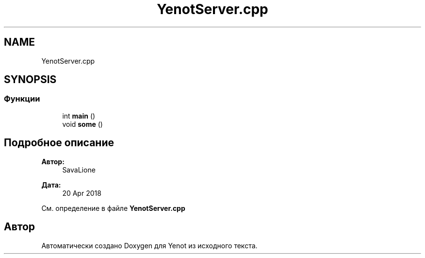 .TH "YenotServer.cpp" 3 "Пт 4 Май 2018" "Yenot" \" -*- nroff -*-
.ad l
.nh
.SH NAME
YenotServer.cpp
.SH SYNOPSIS
.br
.PP
.SS "Функции"

.in +1c
.ti -1c
.RI "int \fBmain\fP ()"
.br
.ti -1c
.RI "void \fBsome\fP ()"
.br
.in -1c
.SH "Подробное описание"
.PP 

.PP
\fBАвтор:\fP
.RS 4
SavaLione 
.RE
.PP
\fBДата:\fP
.RS 4
20 Apr 2018 
.RE
.PP

.PP
См\&. определение в файле \fBYenotServer\&.cpp\fP
.SH "Автор"
.PP 
Автоматически создано Doxygen для Yenot из исходного текста\&.
